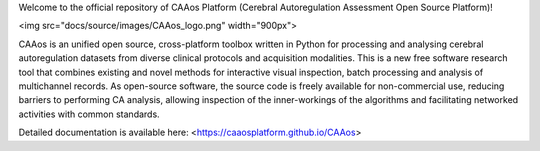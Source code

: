 
Welcome to the official repository of CAAos Platform (Cerebral Autoregulation Assessment Open Source Platform)!

<img src="docs/source/images/CAAos_logo.png" width="900px">

CAAos is an unified open source, cross-platform toolbox written in Python for processing and analysing cerebral autoregulation datasets from diverse clinical protocols and acquisition modalities. This is a new free software research tool that combines existing and novel methods for interactive visual inspection, batch processing and analysis of multichannel records. As open-source software, the source code is freely available for non-commercial use, reducing barriers to performing CA analysis, allowing inspection of the inner-workings of the algorithms and facilitating networked activities with common standards.

Detailed documentation is available here: <https://caaosplatform.github.io/CAAos>
